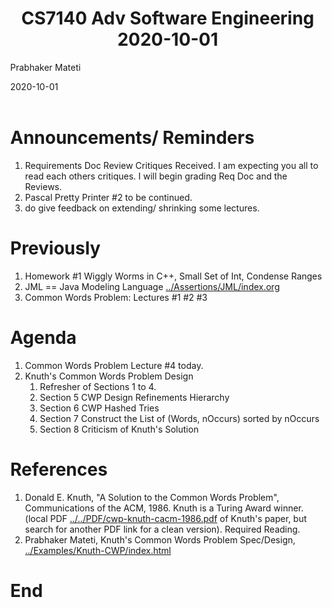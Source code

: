 # -*- mode: org -*-
#+DATE: 2020-10-01
#+TITLE: CS7140 Adv Software Engineering 2020-10-01
#+AUTHOR: Prabhaker Mateti
#+HTML_LINK_UP: ../
#+HTML_LINK_HOME: ../../Top/
#+HTML_HEAD: <style> P {text-align: justify} code, pre {color: brown;} @media screen {BODY {margin: 10%} }</style>
#+BIND: org-html-preamble-format (("en" "<a href=\"../../\"> ../../</a>"))
#+BIND: org-html-postamble-format (("en" "<hr size=1>Copyright &copy; 2020 <a href=\"https://cecs.wright.edu/~pmateti\"> cecs.wright.edu/~pmateti</a>  %d"))
#+STARTUP:showeverything
#+OPTIONS: toc:nil

* Announcements/ Reminders

1. Requirements Doc Review Critiques Received.  I am expecting you all
   to read each others critiques.  I will begin grading Req Doc and
   the Reviews.
1. Pascal Pretty Printer #2 to be continued.
1. do give feedback on extending/ shrinking some lectures.

* Previously

1. Homework #1 Wiggly Worms in C++, Small Set of Int, Condense Ranges
1. JML == Java Modeling Language [[../Assertions/JML/index.org]]
1. Common Words Problem: Lectures #1 #2 #3

* Agenda

1. Common Words Problem Lecture #4 today. 
2. Knuth's Common Words Problem Design
   1. Refresher of Sections 1 to 4.
   2. Section 5 CWP Design Refinements Hierarchy
   3. Section 6 CWP Hashed Tries
   4. Section 7 Construct the List of (Words, nOccurs) sorted by nOccurs
   5. Section 8 Criticism of Knuth's Solution

* References

1. Donald E. Knuth, "A Solution to the Common Words Problem",
   Communications of the ACM, 1986. Knuth is a Turing Award
   winner. (local PDF [[../../PDF/cwp-knuth-cacm-1986.pdf]] of Knuth's
   paper, but search for another PDF link for a clean
   version). Required Reading.
1. Prabhaker Mateti, Knuth's Common Words Problem Spec/Design,
   [[../Examples/Knuth-CWP/index.html]]


* End
# Local variables:
# after-save-hook: org-html-export-to-html
# end:

